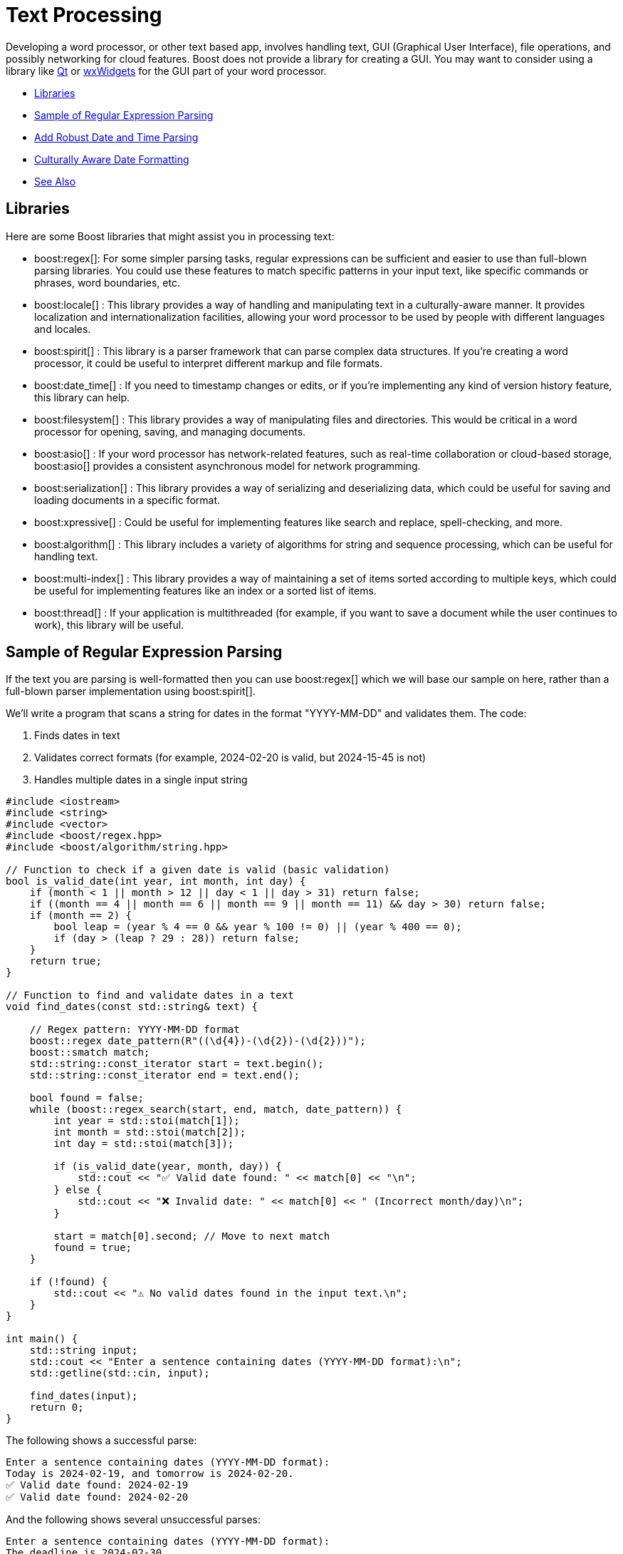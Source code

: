 ////
Copyright (c) 2024 The C++ Alliance, Inc. (https://cppalliance.org)

Distributed under the Boost Software License, Version 1.0. (See accompanying
file LICENSE_1_0.txt or copy at http://www.boost.org/LICENSE_1_0.txt)

Official repository: https://github.com/boostorg/website-v2-docs
////
= Text Processing
:navtitle: Text Processing

Developing a word processor, or other text based app, involves handling text, GUI (Graphical User Interface), file operations, and possibly networking for cloud features. Boost does not provide a library for creating a GUI. You may want to consider using a library like https://www.qt.io/product/development-tools[Qt] or https://wxwidgets.org/[wxWidgets] for the GUI part of your word processor.

[square]
* <<Libraries>>
* <<Sample of Regular Expression Parsing>>
* <<Add Robust Date and Time Parsing>>
* <<Culturally Aware Date Formatting>>
* <<See Also>>

== Libraries

Here are some Boost libraries that might assist you in processing text:

[circle]
* boost:regex[]:  For some simpler parsing tasks, regular expressions can be sufficient and easier to use than full-blown parsing libraries. You could use these features to match specific patterns in your input text, like specific commands or phrases, word boundaries, etc.

* boost:locale[] : This library provides a way of handling and manipulating text in a culturally-aware manner. It provides localization and internationalization facilities, allowing your word processor to be used by people with different languages and locales.

* boost:spirit[] : This library is a parser framework that can parse complex data structures. If you're creating a word processor, it could be useful to interpret different markup and file formats.

* boost:date_time[] : If you need to timestamp changes or edits, or if you're implementing any kind of version history feature, this library can help.

* boost:filesystem[] : This library provides a way of manipulating files and directories. This would be critical in a word processor for opening, saving, and managing documents.

* boost:asio[] : If your word processor has network-related features, such as real-time collaboration or cloud-based storage, boost:asio[] provides a consistent asynchronous model for network programming.

* boost:serialization[] : This library provides a way of serializing and deserializing data, which could be useful for saving and loading documents in a specific format.

* boost:xpressive[] : Could be useful for implementing features like search and replace, spell-checking, and more.

* boost:algorithm[] : This library includes a variety of algorithms for string and sequence processing, which can be useful for handling text.

* boost:multi-index[] : This library provides a way of maintaining a set of items sorted according to multiple keys, which could be useful for implementing features like an index or a sorted list of items.

* boost:thread[] : If your application is multithreaded (for example, if you want to save a document while the user continues to work), this library will be useful.

== Sample of Regular Expression Parsing

If the text you are parsing is well-formatted then you can use boost:regex[] which we will base our sample on here, rather than a full-blown parser implementation using boost:spirit[].

We'll write a program that scans a string for dates in the format "YYYY-MM-DD" and validates them. The code:

. Finds dates in text
. Validates correct formats (for example, 2024-02-20 is valid, but 2024-15-45 is not)
. Handles multiple dates in a single input string

[source,cpp]
----
#include <iostream>
#include <string>
#include <vector>
#include <boost/regex.hpp>
#include <boost/algorithm/string.hpp>

// Function to check if a given date is valid (basic validation)
bool is_valid_date(int year, int month, int day) {
    if (month < 1 || month > 12 || day < 1 || day > 31) return false;
    if ((month == 4 || month == 6 || month == 9 || month == 11) && day > 30) return false;
    if (month == 2) { 
        bool leap = (year % 4 == 0 && year % 100 != 0) || (year % 400 == 0);
        if (day > (leap ? 29 : 28)) return false;
    }
    return true;
}

// Function to find and validate dates in a text
void find_dates(const std::string& text) {
    
    // Regex pattern: YYYY-MM-DD format
    boost::regex date_pattern(R"((\d{4})-(\d{2})-(\d{2}))");
    boost::smatch match;
    std::string::const_iterator start = text.begin();
    std::string::const_iterator end = text.end();
    
    bool found = false;
    while (boost::regex_search(start, end, match, date_pattern)) {
        int year = std::stoi(match[1]);
        int month = std::stoi(match[2]);
        int day = std::stoi(match[3]);

        if (is_valid_date(year, month, day)) {
            std::cout << "✅ Valid date found: " << match[0] << "\n";
        } else {
            std::cout << "❌ Invalid date: " << match[0] << " (Incorrect month/day)\n";
        }

        start = match[0].second; // Move to next match
        found = true;
    }

    if (!found) {
        std::cout << "⚠️ No valid dates found in the input text.\n";
    }
}

int main() {
    std::string input;
    std::cout << "Enter a sentence containing dates (YYYY-MM-DD format):\n";
    std::getline(std::cin, input);
    
    find_dates(input);
    return 0;
}

----

The following shows a successful parse:

[source,text]
----
Enter a sentence containing dates (YYYY-MM-DD format):
Today is 2024-02-19, and tomorrow is 2024-02-20.
✅ Valid date found: 2024-02-19
✅ Valid date found: 2024-02-20

----

And the following shows several unsuccessful parses:

[source,text]
----
Enter a sentence containing dates (YYYY-MM-DD format):
The deadline is 2024-02-30.
❌ Invalid date: 2024-02-30 (Incorrect month/day)

Enter a sentence containing dates (YYYY-MM-DD format):
There are no dates in this sentence.
⚠️ No valid dates found in the input text.

----

== Add Robust Date and Time Parsing

The clunky date validation in the sample above can be improved by integrating boost:date_time[], which provides functions for handling dates and times correctly.

[source,cpp]
----
#include <iostream>
#include <string>
#include <vector>
#include <boost/regex.hpp>
#include <boost/algorithm/string.hpp>
#include <boost/date_time/gregorian/gregorian.hpp>

namespace greg = boost::gregorian;

// Function to check if a date is valid using Boost.Date_Time
bool is_valid_date(int year, int month, int day) {
    try {
        greg::date test_date(year, month, day);
        return true;  // If no exception, it's valid
    } catch (const std::exception& e) {
        return false; // Invalid date
    }
}

// Function to find and validate dates in a text
void find_dates(const std::string& text) {
    boost::regex date_pattern(R"((\d{4})-(\d{2})-(\d{2}))");
    boost::smatch match;
    std::string::const_iterator start = text.begin();
    std::string::const_iterator end = text.end();

    bool found = false;
    while (boost::regex_search(start, end, match, date_pattern)) {
        int year = std::stoi(match[1]);
        int month = std::stoi(match[2]);
        int day = std::stoi(match[3]);

        if (is_valid_date(year, month, day)) {
            greg::date valid_date(year, month, day);
            std::cout << "✅ Valid date found: " << valid_date << "\n";
        } else {
            std::cout << "❌ Invalid date: " << match[0] << " (Does not exist)\n";
        }

        start = match[0].second; // Move to next match
        found = true;
    }

    if (!found) {
        std::cout << "⚠️ No valid dates found in the input text.\n";
    }
}

int main() {
    std::string input;
    std::cout << "Enter a sentence containing dates (YYYY-MM-DD format):\n";
    std::getline(std::cin, input);
    
    find_dates(input);
    return 0;
}

----

Note:: The code handles leap years correctly, and invalid dates throw an exception.

The following shows a successful parse:

[source,text]
----
Enter a sentence containing dates (YYYY-MM-DD format):
Today is 2024-02-29, and tomorrow is 2024-03-01.
✅ Valid date found: 2024-Feb-29
✅ Valid date found: 2024-Mar-01

----

Note:: The "Valid date found" output now includes text for the month name.

And the following shows several unsuccessful parses:

[source,text]
----
Enter a sentence containing dates (YYYY-MM-DD format):
The deadline is 2024-02-30.
❌ Invalid date: 2024-02-30 (Does not exist)


Enter a sentence containing dates (YYYY-MM-DD format):
There are no dates in this sentence.
⚠️ No valid dates found in the input text.

----

== Culturally Aware Date Formatting

Dates are not represented consistently across the globe. Let's use boost:locale[] to format dates according to the user's locale. For example:

* US: March 15, 2024
* UK: 15 March, 2024
* France: 15 mars 2024
* Germany: 15. März 2024

[source,cpp]
----
#include <iostream>
#include <string>
#include <vector>
#include <boost/regex.hpp>
#include <boost/algorithm/string.hpp>
#include <boost/date_time/gregorian/gregorian.hpp>
#include <boost/locale.hpp>

namespace greg = boost::gregorian;
namespace loc = boost::locale;

// Function to check if a date is valid using Boost.Date_Time
bool is_valid_date(int year, int month, int day) {
    try {
        greg::date test_date(year, month, day);
        return true;  // If no exception, it's valid
    } catch (const std::exception&) {
        return false; // Invalid date
    }
}

// Function to format and display dates based on locale
void display_localized_date(const greg::date& date, const std::string& locale_name) {
    std::locale locale = loc::generator().generate(locale_name);
    std::cout.imbue(locale);  // Apply locale to std::cout

    std::cout << "🌍 " << locale_name << " formatted date: "
              << loc::as::date << date << "\n";
}

// Function to find and validate dates in a text
void find_dates(const std::string& text, const std::string& locale_name) {
    boost::regex date_pattern(R"((\d{4})-(\d{2})-(\d{2}))");
    boost::smatch match;
    std::string::const_iterator start = text.begin();
    std::string::const_iterator end = text.end();

    bool found = false;
    while (boost::regex_search(start, end, match, date_pattern)) {
        int year = std::stoi(match[1]);
        int month = std::stoi(match[2]);
        int day = std::stoi(match[3]);

        if (is_valid_date(year, month, day)) {
            greg::date valid_date(year, month, day);
            std::cout << "✅ Valid date found: " << valid_date << "\n";
            display_localized_date(valid_date, locale_name);
        } else {
            std::cout << "❌ Invalid date: " << match[0] << " (Does not exist)\n";
        }

        start = match[0].second; // Move to next match
        found = true;
    }

    if (!found) {
        std::cout << "⚠️ No valid dates found in the input text.\n";
    }
}

int main() {
    std::locale::global(loc::generator().generate("en_US.UTF-8")); // Default global locale
    std::cout.imbue(std::locale());  // Apply to output stream

    std::string input;
    std::cout << "Enter a sentence containing dates (YYYY-MM-DD format):\n";
    std::getline(std::cin, input);

    std::string user_locale;
    std::cout << "Enter your preferred locale (e.g., en_US.UTF-8, fr_FR.UTF-8, de_DE.UTF-8): ";
    std::cin >> user_locale;

    find_dates(input, user_locale);
    return 0;
}

----

The following shows successful parses:

[source,text]
----
Enter a sentence containing dates (YYYY-MM-DD format):
The meeting is on 2024-03-15.
Enter your preferred locale (e.g., en_US.UTF-8, fr_FR.UTF-8, de_DE.UTF-8): en_US.UTF-8
✅ Valid date found: 2024-Mar-15
🌍 en_US.UTF-8 formatted date: March 15, 2024

Enter a sentence containing dates (YYYY-MM-DD format):
Rendez-vous le 2024-07-20.
Enter your preferred locale (e.g., en_US.UTF-8, fr_FR.UTF-8, de_DE.UTF-8): fr_FR.UTF-8
✅ Valid date found: 2024-Jul-20
🌍 fr_FR.UTF-8 formatted date: 20 juillet 2024

----

And the following shows an unsuccessful parse:

[source,text]
----
Enter a sentence containing dates (YYYY-MM-DD format):
The deadline is 2024-02-30.
Enter your preferred locale (e.g., en_US.UTF-8, fr_FR.UTF-8, de_DE.UTF-8): en_US.UTF-8
❌ Invalid date: 2024-02-30 (Does not exist)

----

For a boost:spirit[] approach to parsing, refer to xref:task-natural-language-parsing.adoc[].

== See Also

* https://www.boost.org/doc/libs/1_87_0/libs/libraries.htm#Miscellaneous[Category: Miscellaneous]
* https://www.boost.org/doc/libs/1_87_0/libs/libraries.htm#Parsing[Category: Parsing]
* https://www.boost.org/doc/libs/1_87_0/libs/libraries.htm#String[Category: String and text processing]
